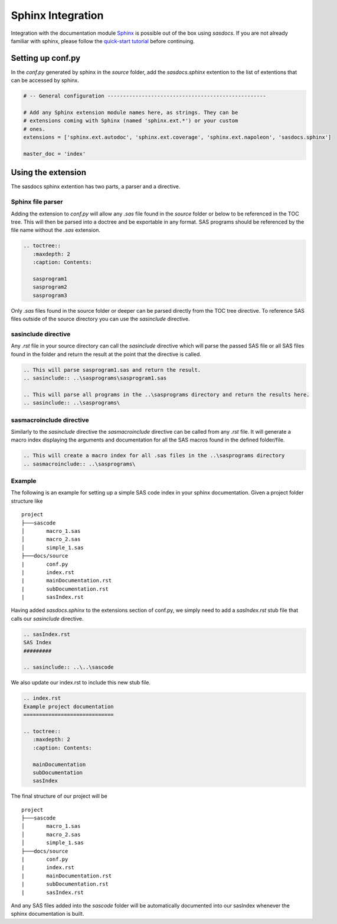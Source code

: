 Sphinx Integration
==================

Integration with the documentation module `Sphinx <https://www.sphinx-doc.org/en/master/>`_ 
is possible out of the box using `sasdocs`. If you are not 
already familiar with sphinx, please follow the `quick-start tutorial <https://www.sphinx-doc.org/en/master/usage/quickstart.html>`_ 
before continuing.

Setting up conf.py
##################

In the `conf.py` generated by sphinx in the `source` folder, add the 
`sasdocs.sphinx` extention to the list of extentions that can be accessed by sphinx. 

.. code-block:: python

   # -- General configuration ---------------------------------------------------

   # Add any Sphinx extension module names here, as strings. They can be
   # extensions coming with Sphinx (named 'sphinx.ext.*') or your custom
   # ones.
   extensions = ['sphinx.ext.autodoc', 'sphinx.ext.coverage', 'sphinx.ext.napoleon', 'sasdocs.sphinx']

   master_doc = 'index'

Using the extension
###################

The sasdocs sphinx extention has two parts, a parser and a directive. 

Sphinx file parser
******************

Adding the extension to `conf.py` will allow any `.sas` file found in the
`source` folder or below to be referenced in the TOC tree. This will then 
be parsed into a doctree and be exportable in any format. SAS programs 
should be referenced by the file name without the `.sas` extension. 

.. code-block:: rst

   .. toctree::
      :maxdepth: 2
      :caption: Contents:

      sasprogram1
      sasprogram2
      sasprogram3


Only `.sas` files found in the source folder or deeper can be parsed directly from the TOC tree directive. To reference SAS files outside of the 
source directory you can use the `sasinclude` directive.

sasinclude directive
********************

Any `.rst` file in your source directory can call the `sasinclude` directive which will parse the passed SAS file or all SAS files found in the folder 
and return the result at the point that the directive is called. 

.. code-block:: rst

    .. This will parse sasprogram1.sas and return the result.
    .. sasinclude:: ..\sasprograms\sasprogram1.sas

    .. This will parse all programs in the ..\sasprograms directory and return the results here.
    .. sasinclude:: ..\sasprograms\

sasmacroinclude directive
*************************

Similarly to the `sasinclude` directive the `sasmacroinclude` directive can be called from any `.rst` file. It will generate a macro index
displaying the arguments and documentation for all the SAS macros found in the defined folder/file.

.. code-block:: rst

   .. This will create a macro index for all .sas files in the ..\sasprograms directory
   .. sasmacroinclude:: ..\sasprograms\

Example
*******

The following is an example for setting up a simple SAS code index in your sphinx documentation. Given a project folder structure like

::

    project
    ├───sascode
    │       macro_1.sas
    │       macro_2.sas
    │       simple_1.sas
    ├───docs/source
    |       conf.py
    |       index.rst
    |       mainDocumentation.rst
    |       subDocumentation.rst
    |       sasIndex.rst

Having added `sasdocs.sphinx` to the extensions section of conf.py, we simply need to add a `sasIndex.rst` stub file that calls our `sasinclude`
directive. 

.. code-block:: rst

    .. sasIndex.rst
    SAS Index
    #########

    .. sasinclude:: ..\..\sascode

We also update our index.rst to include this new stub file.

.. code-block:: rst

   .. index.rst
   Example project documentation
   =============================

   .. toctree::
      :maxdepth: 2
      :caption: Contents:

      mainDocumentation
      subDocumentation
      sasIndex


The final structure of our project will be 

::

    project
    ├───sascode
    │       macro_1.sas
    │       macro_2.sas
    │       simple_1.sas
    ├───docs/source
    |       conf.py
    |       index.rst
    |       mainDocumentation.rst
    |       subDocumentation.rst
    |       sasIndex.rst

And any SAS files added into the `sascode` folder will be automatically documented into our sasIndex whenever the sphinx documentation is built.

